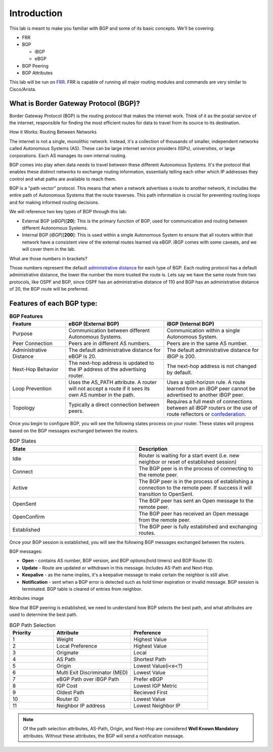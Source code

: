 Introduction
============

This lab is meant to make you familiar with BGP and some of its basic concepts. We'll be covering:

* FRR

* BGP

  * iBGP

  * eBGP

* BGP Peering

* BGP Attributes

This lab will be run on `FRR`_. FRR is capable of running all major routing modules and commands are very similar to Cisco/Arista.

What is Border Gateway Protocol (BGP)?
+++++++++++++++++++++++++++++++++++++++

Border Gateway Protocol (BGP) is the routing protocol that makes the internet work. Think of it as the postal service of the internet, 
responsible for finding the most efficient routes for data to travel from its source to its destination.

How it Works: Routing Between Networks

The internet is not a single, monolithic network. Instead, it's a collection of thousands of smaller, independent networks called Autonomous Systems (AS). 
These can be large internet service providers (ISPs), universities, or large corporations. Each AS manages its own internal routing.

BGP comes into play when data needs to travel between these different Autonomous Systems. It's the protocol that enables these distinct networks 
to exchange routing information, essentially telling each other which IP addresses they control and what paths are available to reach them.

BGP is a "path vector" protocol. This means that when a network advertises a route to another network, it includes the 
entire path of Autonomous Systems that the route traverses. This path information is crucial for preventing routing loops and for making informed 
routing decisions.

We will reference two key types of BGP through this lab:

- External BGP (*eBGP*)[**20**]: This is the primary function of BGP, used for communication and routing between different Autonomous Systems.

- Internal BGP (*iBGP*)[**200**]: This is used within a single Autonomous System to ensure that all routers within that network have a consistent view of the external routes learned via eBGP. iBGP comes with some caveats, and we will cover them in the lab.

What are those numbers in brackets?

Those numbers represent the default `administrative distance`_ for each type of BGP. Each routing protocol has a default administrative distance, the lower the 
number the more trusted the route is. Lets say we have the same route from two protocols, like OSPF and BGP, since OSPF has an administrative distance of 110
and BGP has an administrative distance of 20, the BGP route will be preferred.

.. _administrative distance: https://en.wikipedia.org/wiki/Administrative_distance


Features of each BGP type:
++++++++++++++++++++++++++

.. list-table:: **BGP Features**
   :widths: 20 35 35
   :header-rows: 1
   :align: left

   * - Feature
     - eBGP (External BGP)
     - iBGP (Internal BGP)
   * - Purpose
     - Communication between different Autonomous Systems.
     - Communication within a single Autonomous System.
   * - Peer Connection
     - Peers are in different AS numbers.
     - Peers are in the same AS number.
   * - Administrative Distance
     - The default administrative distance for eBGP is 20.
     - The default administrative distance for iBGP is 200.
   * - Next-Hop Behavior
     - The next-hop address is updated to the IP address of the advertising router.
     - The next-hop address is not changed by default.
   * - Loop Prevention
     - Uses the AS_PATH attribute. A router will not accept a route if it sees its own AS number in the path.
     - Uses a split-horizon rule. A route learned from an iBGP peer cannot be advertised to another iBGP peer.
   * - Topology
     - Typically a direct connection between peers.
     - Requires a full mesh of connections between all iBGP routers or the use of route reflectors or `confederation`_.

.. _confederation: https://www.rfc-editor.org/rfc/rfc1966


Once you begin to configure BGP, you will see the following states process on your router. These states will progress based on the BGP messages exchanged between the routers.

.. list-table:: BGP States 
   :widths: 20 20
   :header-rows: 1

   * - State
     - Description
   * - Idle
     - Router is waiting for a start event (i.e. new neighbor or reset of established session)
   * - Connect
     - The BGP peer is in the process of connecting to the remote peer.
   * - Active
     - The BGP peer is in the process of establishing a connection to the remote peer. If success it will transition to OpenSent.
   * - OpenSent
     - The BGP peer has sent an Open message to the remote peer.
   * - OpenConfirm
     - The BGP peer has received an Open message from the remote peer.
   * - Established
     - The BGP peer is fully established and exchanging routes. 

Once your BGP session is established, you will see the following BGP messages exchanged between the routers.

BGP messages:

- **Open** - contains AS number, BGP version, and BGP options(hold timers) and BGP Router ID.

- **Update** - Route are updated or withdrawn in this message. Includes AS-Path and Next-Hop.

- **Keepalive** - as the name implies, it's a keepalive message to make certain the neighbor is still alive.

- **Notification** - sent when a BGP error is detected such as hold timer expiration or invalid message. BGP session is terminated. BGP table is cleared of entries from neighbor.

Attributes image

Now that BGP peering is established, we need to understand how BGP selects the best path, and what attributes are used to determine the best path.

.. list-table:: BGP Path Selection
   :widths: 20 35 35
   :header-rows: 1
  
   * - Priority
     - Attribute 
     - Preference
   * - 1
     - Weight
     - Highest Value 
   * - 2
     - Local Preference
     - Highest Value 
   * - 3
     - Originate
     - Local
   * - 4
     - AS Path
     - Shortest Path
   * - 5
     - Origin
     - Lowest Value(i<e<?)
   * - 6
     - Multi Exit Discriminator (MED)
     - Lowest Value
   * - 7
     - eBGP Path over iBGP Path
     - Prefer eBGP
   * - 8
     - IGP Cost
     - Lowest IGP Metric
   * - 9
     - Oldest Path
     - Recieved First
   * - 10
     - Router ID
     - Lowest Value
   * - 11
     - Neighbor IP address
     - Lowest Neighbor IP 

.. Note::
  
   Of the path selection attributes, AS-Path, Origin, and Next-Hop are considered **Well Known Mandatory** attributes. Without these attributes, the BGP will send a notification message.

.. _FRR: https://frrouting.org/